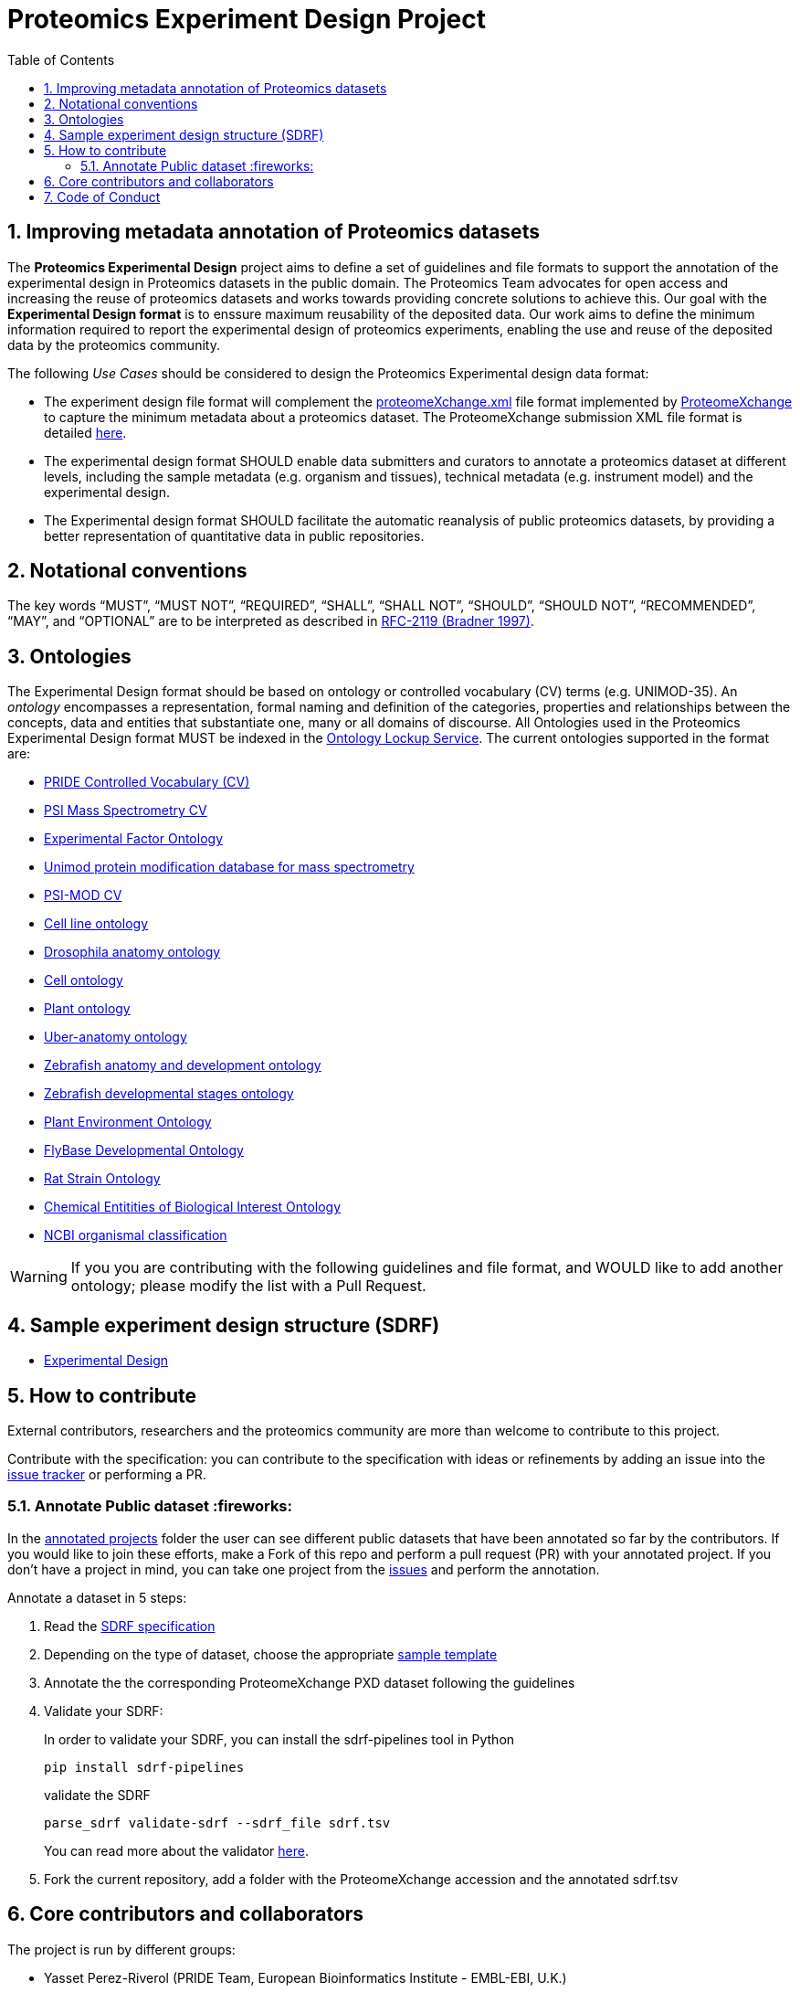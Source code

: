 = Proteomics Experiment Design Project
:sectnums:
:toc: left
:doctype: book
//only works on some backends, not HTML
:showcomments:
//use style like Section 1 when referencing within the document.
:xrefstyle: short
:figure-caption: Figure
:pdf-page-size: A4

//GitHub specific settings
ifdef::env-github[]
:tip-caption: :bulb:
:note-caption: :information_source:
:important-caption: :heavy_exclamation_mark:
:caution-caption: :fire:
:warning-caption: :warning:
endif::[]

[[introduction]]
== Improving metadata annotation of Proteomics datasets

The *Proteomics Experimental Design* project aims to define a set of guidelines and file formats to support the annotation of the experimental design in Proteomics datasets in the public domain. The Proteomics Team advocates for open access and increasing the reuse of proteomics datasets and works towards providing concrete solutions to achieve this. Our goal with the *Experimental Design format* is to enssure maximum reusability of the deposited data. Our work aims to define the minimum information required to report the experimental design of proteomics experiments, enabling the use and reuse of the deposited data by the proteomics community.

The following _Use Cases_ should be considered to design the Proteomics Experimental design data format:

- The experiment design file format will complement the http://ftp.pride.ebi.ac.uk/pride/resources/schema/proteomexchange/proteomeXchange-1.4.0.xsd[proteomeXchange.xml] file format implemented by http://www.proteomexchange.org/[ProteomeXchange] to capture the minimum metadata about a proteomics dataset. The ProteomeXchange submission XML file format is detailed http://www.proteomexchange.org/docs/guidelines_px.pdf[here].

- The experimental design format SHOULD enable data submitters and curators to annotate a proteomics dataset at different levels, including the sample metadata (e.g. organism and tissues), technical metadata (e.g. instrument model) and the experimental design.

- The Experimental design format SHOULD facilitate the automatic reanalysis of public proteomics datasets, by providing a better representation of quantitative data in public repositories.


[[notational-conventions]]
== Notational conventions

The key words “MUST”, “MUST NOT”, “REQUIRED”, “SHALL”, “SHALL NOT”, “SHOULD”, “SHOULD NOT”, “RECOMMENDED”, “MAY”, and “OPTIONAL” are to be interpreted as described in https://www.rfc-archive.org/getrfc?rfc=2119[RFC-2119 (Bradner 1997)].

[[ontologies]]
== Ontologies

The Experimental Design format should be based on ontology or controlled vocabulary (CV) terms (e.g. UNIMOD-35). An _ontology_ encompasses a representation, formal naming and definition of the categories, properties and relationships between the concepts, data and entities that substantiate one, many or all domains of discourse. All Ontologies used in the Proteomics Experimental Design format MUST be indexed in the https://www.ebi.ac.uk/ols/index[Ontology Lockup Service]. The current ontologies supported in the format are:

- https://www.ebi.ac.uk/ols/ontologies/pride[PRIDE Controlled Vocabulary (CV)]
- https://www.ebi.ac.uk/ols/ontologies/ms[PSI Mass Spectrometry CV]
- https://www.ebi.ac.uk/ols/ontologies/efo[Experimental Factor Ontology]
- https://www.ebi.ac.uk/ols/ontologies/unimod[Unimod protein modification database for mass spectrometry]
- https://www.ebi.ac.uk/ols/ontologies/mod[PSI-MOD CV]
- https://www.ebi.ac.uk/ols/ontologies/clo[Cell line ontology]
- https://www.ebi.ac.uk/ols/ontologies/FBbt[Drosophila anatomy ontology]
- https://www.ebi.ac.uk/ols/ontologies/cl[Cell ontology]
- https://www.ebi.ac.uk/ols/ontologies/po[Plant ontology]
- https://www.ebi.ac.uk/ols/ontologies/uberon[Uber-anatomy ontology]
- https://www.ebi.ac.uk/ols/ontologies/zfa[Zebrafish anatomy and development ontology]
- https://www.ebi.ac.uk/ols/ontologies/zfs[Zebrafish developmental stages ontology]
- https://www.ebi.ac.uk/ols/ontologies/eo[Plant Environment Ontology]
- https://www.ebi.ac.uk/ols/ontologies/Fbdv[FlyBase Developmental Ontology]
- https://www.ebi.ac.uk/ols/ontologies/RS[Rat Strain Ontology]
- https://www.ebi.ac.uk/ols/ontologies/ChEBI[Chemical Entitities of Biological Interest Ontology]
- https://www.ebi.ac.uk/ols/ontologies/NCBITAXON[NCBI organismal classification]

WARNING: If you you are contributing with the following guidelines and file format, and WOULD like to add another ontology; please modify the list with a Pull Request.

[[format-structure]]
== Sample experiment design structure (SDRF)

 - https://github.com/bigbio/proteomics-metadata-standard/tree/master/experimental-design[Experimental Design]

[[How-to-contribute]]
== How to contribute

External contributors, researchers and the proteomics community are more than welcome to contribute to this project.

Contribute with the specification: you can contribute to the specification with ideas or refinements by adding an issue into the https://github.com/bigbio/proteomics-metadata-standard/issues[issue tracker] or performing a PR.

[[annotate-project]]
=== Annotate Public dataset :fireworks:

In the https://github.com/bigbio/proteomics-metadata-standard/tree/master/annotated-projects[annotated projects] folder the user can see different public datasets that have been annotated so far by the contributors. If you would like to join these efforts, make a Fork of this repo and perform a pull request (PR) with your annotated project. If you don't have a project in mind, you can take one project from the https://github.com/bigbio/proteomics-metadata-standard/issues[issues] and perform the annotation.

Annotate a dataset in 5 steps:

. Read the https://github.com/bigbio/proteomics-metadata-standard/tree/master/experimental-design[SDRF specification]

. Depending on the type of dataset, choose the appropriate https://github.com/bigbio/proteomics-metadata-standard/tree/master/experimental-design#sdrf-templates[sample template]

. Annotate the the corresponding ProteomeXchange PXD dataset following the guidelines

. Validate your SDRF:
+
In order to validate your SDRF, you can install the sdrf-pipelines tool in Python
+
```bash
pip install sdrf-pipelines
```
+
validate the SDRF
+
```bash
parse_sdrf validate-sdrf --sdrf_file sdrf.tsv
```
+
You can read more about the validator https://github.com/bigbio/sdrf-pipelines[here].

. Fork the current repository, add a folder with the ProteomeXchange accession and the annotated sdrf.tsv

[[core-contributors]]
== Core contributors and collaborators

The project is run by different groups:

- Yasset Perez-Riverol (PRIDE Team, European Bioinformatics Institute - EMBL-EBI, U.K.)
- Timo Sachsenberg (OpenMS Team, Tübingen University, Germany)
- Anja Fullgrabe (Expression Atlas Team, European Bioinformatics Institute - EMBL-EBI, U.K.)
- Nancy George (Expression Atlas Team, European Bioinformatics Institute - EMBL-EBI, U.K.)
- Mathias Walzer (PRIDE Team, European Bioinformatics Institute - EMBL-EBI, U.K.)
- Pablo Moreno (Expression Atlas Team, European Bioinformatics Institute - EMBL-EBI, U.K.)
- Juan Antonio Vizcaíno (PRIDE Team, European Bioinformatics Institute - EMBL-EBI, U.K.)
- Oliver Alka (OpenMS Team, Tübingen University, Germany)
- Julianus Pfeuffer (OpenMS Team, Tübingen University, Germany)
- Marc Vaudel (University of Bergen, Norway)
- Harald Barsnes (University of Bergen, Norway)
- Niels Hulstaert (Compomics, University of Gent, Belgium)
- Lennart Martens (Compomics, University of Gent, Belgium)
- Expression Atlas Team (European Bioinformatics Institute - EMBL-EBI, U.K.)
- Lev Levitsky (INEP team, INEPCP RAS, Moscow, Russia)
- Elizaveta Solovyeva (INEP team, INEPCP RAS, Moscow, Russia)
- Veit Schwämmle (Protein Research Group, University of Southern Denmark, Denmark)
- ProteomicsDB Team (Technical University of Munich, Germany)


IMPORTANT: If you contribute with the following specification, please make sure to add your name to the list of contributors.


[[code-of-conduct]]
== Code of Conduct

As part of our efforts toward delivering open and inclusive science, we follow the https://www.contributor-covenant.org/version/2/0/code_of_conduct/[Contributor Convenant Code of Conduct for Open Source Projects].
